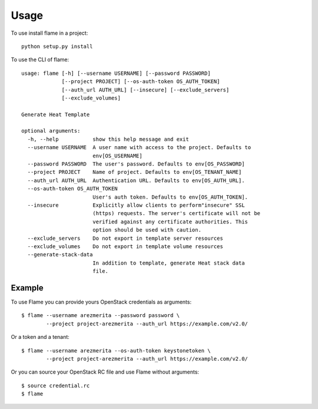 =====
Usage
=====

To use install flame in a project::

    python setup.py install

To use the CLI of flame::

    usage: flame [-h] [--username USERNAME] [--password PASSWORD]
                 [--project PROJECT] [--os-auth-token OS_AUTH_TOKEN]
                 [--auth_url AUTH_URL] [--insecure] [--exclude_servers]
                 [--exclude_volumes]

    Generate Heat Template

    optional arguments:
      -h, --help           show this help message and exit
      --username USERNAME  A user name with access to the project. Defaults to
                           env[OS_USERNAME]
      --password PASSWORD  The user's password. Defaults to env[OS_PASSWORD]
      --project PROJECT    Name of project. Defaults to env[OS_TENANT_NAME]
      --auth_url AUTH_URL  Authentication URL. Defaults to env[OS_AUTH_URL].
      --os-auth-token OS_AUTH_TOKEN
                           User's auth token. Defaults to env[OS_AUTH_TOKEN].
      --insecure           Explicitly allow clients to perform"insecure" SSL
                           (https) requests. The server's certificate will not be
                           verified against any certificate authorities. This
                           option should be used with caution.
      --exclude_servers    Do not export in template server resources
      --exclude_volumes    Do not export in template volume resources
      --generate-stack-data
                           In addition to template, generate Heat stack data
                           file.


Example
-------

To use Flame you can provide yours OpenStack credentials as arguments::

      $ flame --username arezmerita --password password \
              --project project-arezmerita --auth_url https://example.com/v2.0/

Or a token and a tenant::

      $ flame --username arezmerita --os-auth-token keystonetoken \
              --project project-arezmerita --auth_url https://example.com/v2.0/

Or you can source your OpenStack RC file and use Flame without arguments::

    $ source credential.rc
    $ flame
